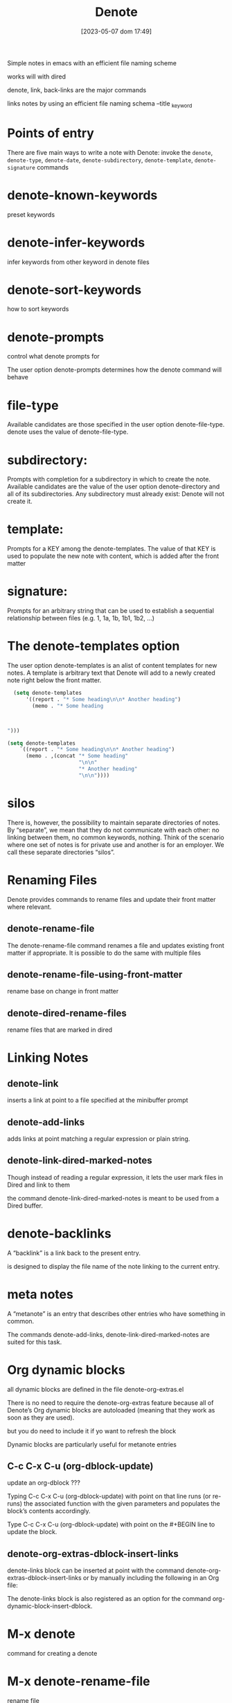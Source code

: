 #+title:      Denote
#+date:       [2023-05-07 dom 17:49]
#+filetags:   :emacs:
#+identifier: 20230507T174914

Simple notes in emacs with an efficient file naming scheme

works will with dired

denote, link, back-links are the major commands



links notes by using an efficient file naming schema
--title
_keyword


* Points of entry
There are five main ways to write a note with Denote:
invoke the =denote=, =denote-type=, =denote-date=, =denote-subdirectory=, =denote-template=, =denote-signature= commands



* denote-known-keywords
preset keywords

* denote-infer-keywords
infer keywords from other keyword in denote files

* denote-sort-keywords
how to sort keywords

* denote-prompts
control what denote prompts for

The user option denote-prompts determines how the denote command will behave

* file-type
Available candidates are those specified in the user option denote-file-type.
denote uses the value of denote-file-type.

* subdirectory:
Prompts with completion for a subdirectory in which to create the note.
Available candidates are the value of the user option denote-directory and all of its subdirectories.
Any subdirectory must already exist: Denote will not create it.

* template:
Prompts for a KEY among the denote-templates.
The value of that KEY is used to populate the new note with content, which is added after the front matter

* signature:
Prompts for an arbitrary string that can be used to establish a sequential relationship between files (e.g. 1, 1a, 1b, 1b1, 1b2, …)

* The denote-templates option
The user option denote-templates is an alist of content templates for new notes.
A template is arbitrary text that Denote will add to a newly created note right below the front matter. 

#+begin_src emacs-lisp
  (setq denote-templates
      '((report . "* Some heading\n\n* Another heading")
        (memo . "* Some heading



")))
#+end_src

#+begin_src emacs-lisp
  (setq denote-templates
      `((report . "* Some heading\n\n* Another heading")
        (memo . ,(concat "* Some heading"
                         "\n\n"
                         "* Another heading"
                         "\n\n"))))
#+end_src


* silos
There is, however, the possibility to maintain separate directories of notes. By “separate”, we mean that they do not communicate with each other: no linking between them, no common keywords, nothing. Think of the scenario where one set of notes is for private use and another is for an employer. We call these separate directories “silos”. 

* Renaming Files
Denote provides commands to rename files and update their front matter where relevant.

** denote-rename-file
The denote-rename-file command renames a file and updates existing front matter if appropriate.
It is possible to do the same with multiple files

**  denote-rename-file-using-front-matter
rename base on change in front matter

** denote-dired-rename-files
rename files that are marked in dired

* Linking Notes

** denote-link
inserts a link at point to a file specified at the minibuffer prompt

** denote-add-links
adds links at point matching a regular expression or plain string.

** denote-link-dired-marked-notes
 Though instead of reading a regular expression, it lets the user mark files in Dired and link to them

 the command denote-link-dired-marked-notes is meant to be used from a Dired buffer. 

* denote-backlinks
 A “backlink” is a link back to the present entry.

 is designed to display the file name of the note linking to the current entry. 

* meta notes
A “metanote” is an entry that describes other entries who have something in common.

The commands denote-add-links, denote-link-dired-marked-notes are suited for this task. 

* Org dynamic blocks
 all dynamic blocks are defined in the file denote-org-extras.el

 There is no need to require the denote-org-extras feature because all of Denote’s Org dynamic blocks are autoloaded (meaning that they work as soon as they are used).

 but you do need to include it if yo want to refresh the block

 Dynamic blocks are particularly useful for metanote entries 

** C-c C-x C-u (org-dblock-update)
update an org-dblock ???

Typing C-c C-x C-u (org-dblock-update) with point on that line runs (or re-runs) the associated function with the given parameters and populates the block’s contents accordingly.

Type C-c C-x C-u (org-dblock-update) with point on the #+BEGIN line to update the block. 

** denote-org-extras-dblock-insert-links
 denote-links block can be inserted at point with the command denote-org-extras-dblock-insert-links or by manually including the following in an Org file:

 #+BEGIN: denote-links :regexp "YOUR REGEXP HERE" :sort-by-component nil :reverse-sort nil :id-only nil

#+END:

 The denote-links block is also registered as an option for the command org-dynamic-block-insert-dblock.

* M-x denote
command for creating a denote

* M-x denote-rename-file
rename file

* M-x denote-type
create a denote and ask what type you want it, org, markdown, etc

* setq denote-subdirectory
create a denote in a subdirectory
- subdirectory must already be created

* setq denote-known-keywords
sets the keywords in minibuffer when you create a denote

* setq denote-infer-keywords
infers keywords from files already in denote directory

* setq denote-prompts
determins what questions to ask when creating a denote
- title
- keywords
- file-type
- subdirectory

* M-x denote-keywords-add
add keywords to front matter and rename file

* M-x denote-keywords-remove
remove keywords and rename file

* M-x denote-rename-file-using-front-matter
change front matter and the denote will be renamed accordinatly
- you first have to save the file with the changed front matter???
  
* M-x denote-add-front-matter
add front matter to file if there is none

* M-x denote-link
add link to another denote in you note

* denote-link-dired-marked-note
select notes from dired???
insert marked dired file as links inside a buffer????

* denote-link-find-file

* M-x denote-link-add-links
  insert links to notes that match REGX

  ex: find notes with keyword:  _emacs

* M-x denote-link-add-links
add links that match regex

* M-x denote-link-backlinks
show all backlinks that are pointing to this note in a buffer

* silos
a seperate denote directory for storing notes
- they can not communicate with eachother
- no linking between them
- no common keywords between silos
- a complete seperate directory of notes

** .dir-locals.el
 - need this in your silo
 - ((nil . ((denote-directory . default-directory))))

* denote-directory
directory for you denotes

* org dynamic blocks
#+begin_src emacs-lisp
  (require 'denote-org-dblock)
#+end_src

#+begin_src denote-links :regex (or "_emacs" "_journal")
  
#+end_src

